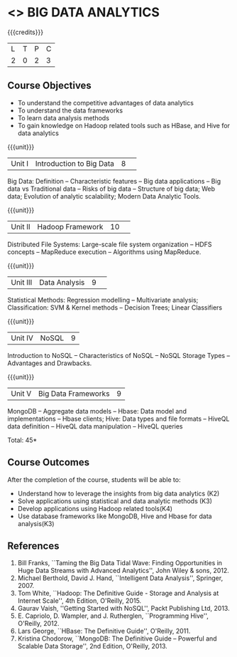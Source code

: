 * <<<CP1353>>> BIG DATA ANALYTICS
:properties:
:author: J Suresh
:date: 02 July 2018
:end:

{{{credits}}}
|L|T|P|C|
|2|0|2|3|

** Course Objectives
- To understand the competitive advantages of data analytics 
- To understand the data frameworks 
- To learn data analysis methods
- To gain knowledge on Hadoop related tools such as HBase, and Hive for data analytics

{{{unit}}}
|Unit I|Introduction to Big Data|8| 
Big Data: Definition -- Characteristic features -- Big data
applications -- Big data vs Traditional data -- Risks of big data --
Structure of big data; Web data; Evolution of analytic scalability;
Modern Data Analytic Tools.

{{{unit}}}
|Unit II|Hadoop Framework|10| 
Distributed File Systems: Large-scale file system organization -- HDFS
concepts -- MapReduce execution -- Algorithms using MapReduce.

{{{unit}}}
|Unit III|Data Analysis |9| 
Statistical Methods: Regression modelling -- Multivariate analysis;
Classification: SVM & Kernel methods -- Decision Trees; Linear
Classifiers

{{{unit}}}
|Unit IV|NoSQL|9|
Introduction to NoSQL -- Characteristics of NoSQL -- NoSQL Storage
Types -- Advantages and Drawbacks.

{{{unit}}}
|Unit V|Big Data Frameworks|9|
MongoDB -- Aggregate data models -- Hbase: Data model and
implementations -- Hbase clients; Hive: Data types and file formats --
HiveQL data definition -- HiveQL data manipulation -- HiveQL queries

\hfill *Total: 45*

** Course Outcomes
After the completion of the course, students will be able to: 
- Understand how to leverage the insights from big data analytics (K2)
- Solve applications using statistical and data analytic methods (K3)
- Develop applications using Hadoop related tools(K4)
- Use database frameworks like MongoDB, Hive and Hbase for data analysis(K3) 
      
** References
1. Bill Franks, ``Taming the Big Data Tidal Wave: Finding
   Opportunities in Huge Data Streams with Advanced Analytics'', John
   Wiley & sons, 2012.
2. Michael Berthold, David J. Hand, ``Intelligent Data Analysis'',
   Springer, 2007.
3. Tom White, ``Hadoop: The Definitive Guide - Storage and Analysis at
   Internet Scale'', 4th Edition, O'Reilly, 2015.
4. Gaurav Vaish, ''Getting Started with NoSQL'', Packt Publishing
   Ltd, 2013.
4. E. Capriolo, D. Wampler, and J. Rutherglen, ``Programming Hive'',
   O'Reilly, 2012.
5. Lars George, ``HBase: The Definitive Guide'', O'Reilly, 2011.
6. Kristina Chodorow, ``MongoDB: The Definitive Guide -- Powerful and
   Scalable Data Storage'', 2nd Edition, O'Reilly, 2013.


